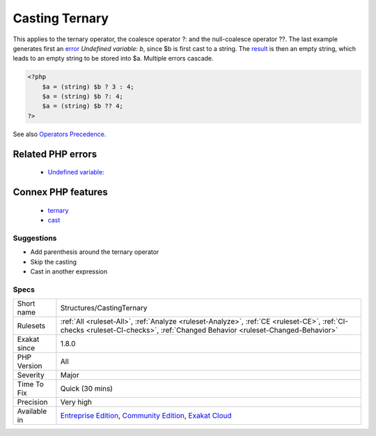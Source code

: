 .. _structures-castingternary:

.. _casting-ternary:

Casting Ternary
+++++++++++++++

.. meta::
	:description:
		Casting Ternary: Type casting has a precedence over ternary operator, and is applied first.
	:twitter:card: summary_large_image
	:twitter:site: @exakat
	:twitter:title: Casting Ternary
	:twitter:description: Casting Ternary: Type casting has a precedence over ternary operator, and is applied first
	:twitter:creator: @exakat
	:twitter:image:src: https://www.exakat.io/wp-content/uploads/2020/06/logo-exakat.png
	:og:image: https://www.exakat.io/wp-content/uploads/2020/06/logo-exakat.png
	:og:title: Casting Ternary
	:og:type: article
	:og:description: Type casting has a precedence over ternary operator, and is applied first
	:og:url: https://exakat.readthedocs.io/en/latest/Reference/Rules/Casting Ternary.html
	:og:locale: en
.. raw:: html	<script type="application/ld+json">{"@context":"https:\/\/schema.org","@graph":[{"@type":"WebPage","@id":"https:\/\/php-tips.readthedocs.io\/en\/latest\/Reference\/Rules\/Structures\/CastingTernary.html","url":"https:\/\/php-tips.readthedocs.io\/en\/latest\/Reference\/Rules\/Structures\/CastingTernary.html","name":"Casting Ternary","isPartOf":{"@id":"https:\/\/www.exakat.io\/"},"datePublished":"Thu, 16 Jan 2025 17:40:16 +0000","dateModified":"Thu, 16 Jan 2025 17:40:16 +0000","description":"Type casting has a precedence over ternary operator, and is applied first","inLanguage":"en-US","potentialAction":[{"@type":"ReadAction","target":["https:\/\/exakat.readthedocs.io\/en\/latest\/Casting Ternary.html"]}]},{"@type":"WebSite","@id":"https:\/\/www.exakat.io\/","url":"https:\/\/www.exakat.io\/","name":"Exakat","description":"Smart PHP static analysis","inLanguage":"en-US"}]}</script>Type casting has a precedence over ternary operator, and is applied first. When this happens, the condition is cast, although it is often useless as PHP will do it if needed.

This applies to the ternary operator, the coalesce operator ?: and the null-coalesce operator ??.
The last example generates first an `error <https://www.php.net/error>`_ `Undefined variable: b`, since $b is first cast to a string. The `result <https://www.php.net/result>`_ is then an empty string, which leads to an empty string to be stored into $a. Multiple errors cascade.

.. code-block:: php
   
   <?php
       $a = (string) $b ? 3 : 4;
       $a = (string) $b ?: 4;
       $a = (string) $b ?? 4;
   ?>

See also `Operators Precedence <https://www.php.net/manual/en/language.operators.precedence.php>`_.

Related PHP errors 
-------------------

  + `Undefined variable: <https://php-errors.readthedocs.io/en/latest/messages/undefined-variable.html>`_



Connex PHP features
-------------------

  + `ternary <https://php-dictionary.readthedocs.io/en/latest/dictionary/ternary.ini.html>`_
  + `cast <https://php-dictionary.readthedocs.io/en/latest/dictionary/cast.ini.html>`_


Suggestions
___________

* Add parenthesis around the ternary operator
* Skip the casting
* Cast in another expression




Specs
_____

+--------------+-----------------------------------------------------------------------------------------------------------------------------------------------------------------------------------------+
| Short name   | Structures/CastingTernary                                                                                                                                                               |
+--------------+-----------------------------------------------------------------------------------------------------------------------------------------------------------------------------------------+
| Rulesets     | :ref:`All <ruleset-All>`, :ref:`Analyze <ruleset-Analyze>`, :ref:`CE <ruleset-CE>`, :ref:`CI-checks <ruleset-CI-checks>`, :ref:`Changed Behavior <ruleset-Changed-Behavior>`            |
+--------------+-----------------------------------------------------------------------------------------------------------------------------------------------------------------------------------------+
| Exakat since | 1.8.0                                                                                                                                                                                   |
+--------------+-----------------------------------------------------------------------------------------------------------------------------------------------------------------------------------------+
| PHP Version  | All                                                                                                                                                                                     |
+--------------+-----------------------------------------------------------------------------------------------------------------------------------------------------------------------------------------+
| Severity     | Major                                                                                                                                                                                   |
+--------------+-----------------------------------------------------------------------------------------------------------------------------------------------------------------------------------------+
| Time To Fix  | Quick (30 mins)                                                                                                                                                                         |
+--------------+-----------------------------------------------------------------------------------------------------------------------------------------------------------------------------------------+
| Precision    | Very high                                                                                                                                                                               |
+--------------+-----------------------------------------------------------------------------------------------------------------------------------------------------------------------------------------+
| Available in | `Entreprise Edition <https://www.exakat.io/entreprise-edition>`_, `Community Edition <https://www.exakat.io/community-edition>`_, `Exakat Cloud <https://www.exakat.io/exakat-cloud/>`_ |
+--------------+-----------------------------------------------------------------------------------------------------------------------------------------------------------------------------------------+



